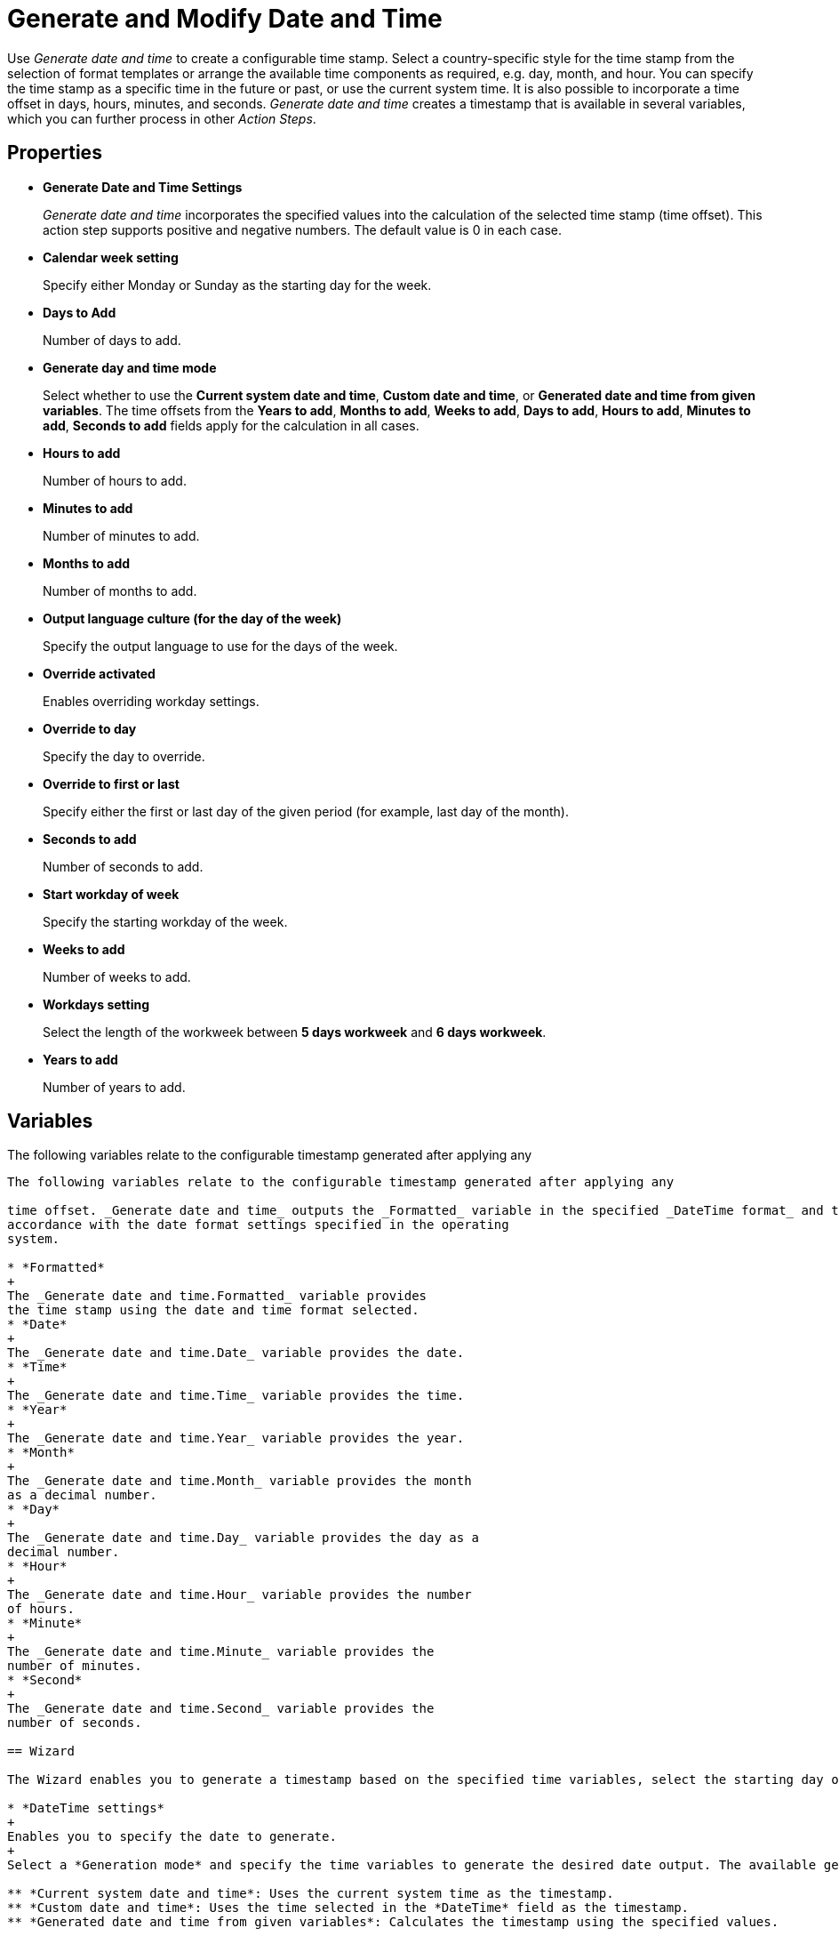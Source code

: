 = Generate and Modify Date and Time

Use _Generate date and time_ to create a configurable time stamp. Select
a country-specific style for the time stamp from the selection of format
templates or arrange the available time components as required, e.g.
day, month, and hour. You can specify the time stamp as a specific time
in the future or past, or use the current system time. It is also
possible to incorporate a time offset in days, hours, minutes, and
seconds. _Generate date and time_ creates a timestamp that is available in several variables, which you can further process in
other _Action Steps_.

== Properties

* *Generate Date and Time Settings*
+
_Generate date and time_ incorporates the specified values into the calculation of the selected time
stamp (time offset). This action step supports positive and negative numbers. The
default value is 0 in each case.
* *Calendar week setting* 
+
Specify either Monday or Sunday as the starting day for the week.
* *Days to Add* 
+
Number of days to add.
* *Generate day and time mode*
+
Select whether to use the *Current system date and time*, *Custom date and time*, or *Generated date and time from given variables*. The time offsets from the *Years to add*, *Months to add*, *Weeks to add*, *Days to add*, *Hours to add*, *Minutes to add*, *Seconds to add* fields apply for the calculation in all cases.
* *Hours to add* 
+
Number of hours to add.
* *Minutes to add* 
+
Number of minutes to add.
* *Months to add* 
+
Number of months to add.
* *Output language culture (for the day of the week)* 
+
Specify the output language to use for the days of the week. 
* *Override activated*
+
Enables overriding workday settings. 
* *Override to day* 
+
Specify the day to override. 

* *Override to first or last* 
+
Specify either the first or last day of the given period (for example, last day of the month).

* *Seconds to add* 
+
Number of seconds to add.
* *Start workday of week*
+
Specify the starting workday of the week.

* *Weeks to add* 
+
Number of weeks to add.
* *Workdays setting* 
+
Select the length of the workweek between *5 days workweek* and *6 days workweek*.
* *Years to add* 
+
Number of years to add.

== Variables

The following variables relate to the configurable timestamp generated after applying any
```suggestion
The following variables relate to the configurable timestamp generated after applying any

time offset. _Generate date and time_ outputs the _Formatted_ variable in the specified _DateTime format_ and the other variables in
accordance with the date format settings specified in the operating
system.

* *Formatted*
+
The _Generate date and time.Formatted_ variable provides
the time stamp using the date and time format selected.
* *Date*
+
The _Generate date and time.Date_ variable provides the date.
* *Time* 
+
The _Generate date and time.Time_ variable provides the time.
* *Year* 
+
The _Generate date and time.Year_ variable provides the year.
* *Month* 
+
The _Generate date and time.Month_ variable provides the month
as a decimal number.
* *Day* 
+
The _Generate date and time.Day_ variable provides the day as a
decimal number.
* *Hour* 
+
The _Generate date and time.Hour_ variable provides the number
of hours.
* *Minute* 
+
The _Generate date and time.Minute_ variable provides the
number of minutes.
* *Second* 
+
The _Generate date and time.Second_ variable provides the
number of seconds.

== Wizard

The Wizard enables you to generate a timestamp based on the specified time variables, select the starting day of the week, and specify the output format and language. 

* *DateTime settings* 
+
Enables you to specify the date to generate. 
+
Select a *Generation mode* and specify the time variables to generate the desired date output. The available generation modes are: 

** *Current system date and time*: Uses the current system time as the timestamp.
** *Custom date and time*: Uses the time selected in the *DateTime* field as the timestamp.
** *Generated date and time from given variables*: Calculates the timestamp using the specified values. 

* *Workday settings* 
+
Enables you to specify a given day of the month by following some rules. 
+
Select *Override date to* and use the dropdown options to specify a day in the month to use.

* *Calendar settings* 
+
Enables you to select the starting day of the week between Monday and Sunday.
+
* *Output settings* 
+
Enables you to select the *Output format* and the *Output language for the day of the week*. 
